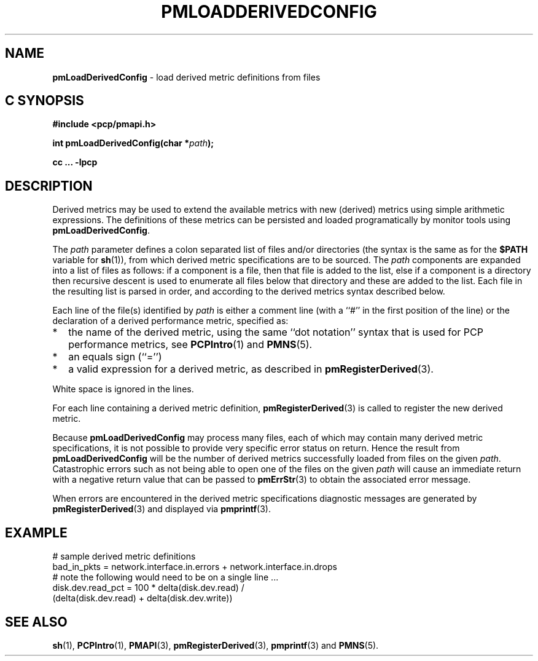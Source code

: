 '\"macro stdmacro
.\"
.\" Copyright (c) 2009 Ken McDonell.  All Rights Reserved.
.\"
.\" This program is free software; you can redistribute it and/or modify it
.\" under the terms of the GNU General Public License as published by the
.\" Free Software Foundation; either version 2 of the License, or (at your
.\" option) any later version.
.\"
.\" This program is distributed in the hope that it will be useful, but
.\" WITHOUT ANY WARRANTY; without even the implied warranty of MERCHANTABILITY
.\" or FITNESS FOR A PARTICULAR PURPOSE.  See the GNU General Public License
.\" for more details.
.\"
.\"
.TH PMLOADDERIVEDCONFIG 3 "" "Performance Co-Pilot"
.SH NAME
\f3pmLoadDerivedConfig\f1 \- load derived metric definitions from files
.SH "C SYNOPSIS"
.ft 3
#include <pcp/pmapi.h>
.sp
int pmLoadDerivedConfig(char *\fIpath\fP);
.sp
cc ... \-lpcp
.ft 1
.SH DESCRIPTION
Derived metrics may be used to extend the available metrics with
new (derived) metrics using simple arithmetic expressions.
The definitions of these metrics can be persisted and loaded
programatically by monitor tools using
.BR pmLoadDerivedConfig .
.PP
The
.I path
parameter defines a colon separated list of files and/or
directories (the syntax is the same as for the
.B $PATH
variable for
.BR sh (1)),
from which derived metric specifications are to be sourced.
The
.I path
components are expanded into a list of files as follows: if a component
is a file, then that file is added to the list, else if a component
is a directory then recursive descent is used to enumerate all
files below that directory and these are added to the list.
Each file in the resulting list is parsed in order, and according to
the derived metrics syntax described below.
.PP
Each line of the file(s) identified by
.I path
is either a comment line (with a ``#'' in the first position of the line)
or the declaration of a derived performance metric, specified as:
.IP * 2n
the name of the derived metric, using the same ``dot notation'' syntax
that is used for PCP performance metrics, see
.BR PCPIntro (1)
and
.BR PMNS (5).
.IP * 2n
an equals sign (``='')
.IP * 2n
a valid expression for a derived metric, as described in
.BR pmRegisterDerived (3).
.PP
White space is ignored in the lines.
.PP
For each line containing a derived metric definition,
.BR pmRegisterDerived (3)
is called to register the new derived metric.
.PP
Because
.B pmLoadDerivedConfig
may process many files, each of which may contain many derived metric
specifications, it is not possible to provide very specific error
status on return.
Hence the result from
.B pmLoadDerivedConfig
will be the number of derived metrics successfully loaded from
files on the given
.IR path .
Catastrophic errors such as not being able to open one of the
files on the given
.I path
will cause an immediate return with a negative return value
that can be passed to
.BR pmErrStr (3)
to obtain the associated error message.
.PP
When errors are encountered in the derived metric specifications
diagnostic messages are generated by
.BR pmRegisterDerived (3)
and displayed via
.BR pmprintf (3).
.SH EXAMPLE
.nf
# sample derived metric definitions
bad_in_pkts = network.interface.in.errors + network.interface.in.drops
# note the following would need to be on a single line ...
disk.dev.read_pct = 100 * delta(disk.dev.read) /
            (delta(disk.dev.read) + delta(disk.dev.write))
.fi
.SH SEE ALSO
.BR sh (1),
.BR PCPIntro (1),
.BR PMAPI (3),
.BR pmRegisterDerived (3),
.BR pmprintf (3)
and
.BR PMNS (5).
